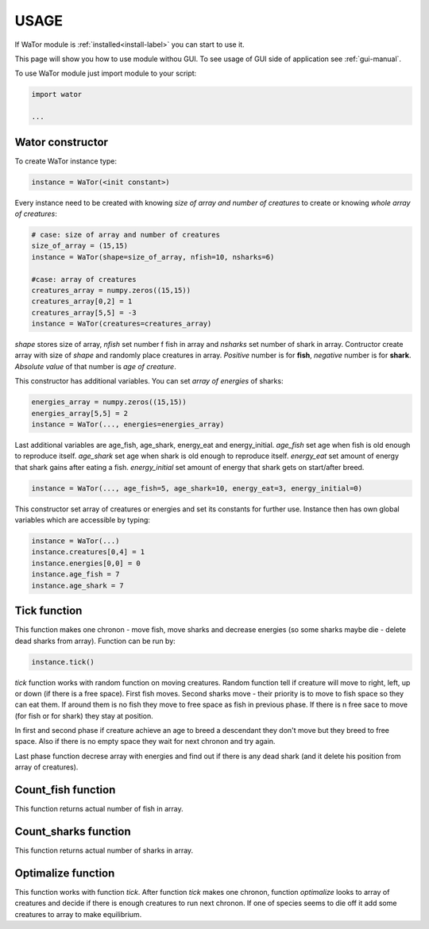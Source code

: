 .. _use-manual:

USAGE
=====

If WaTor module is :ref:`installed<install-label>` you can start to use it.

This page will show you how to use module withou GUI. To see usage of GUI side of application see :ref:`gui-manual`.

To use WaTor module just import module to your script:

.. code:: Python

  import wator
  
  ...
  
Wator constructor
-----------------

To create WaTor instance type:

.. code:: Python 

  instance = WaTor(<init constant>)  

Every instance need to be created with knowing *size of array and number of creatures* to create or knowing *whole array of creatures*:

.. code:: Python 

  # case: size of array and number of creatures
  size_of_array = (15,15)
  instance = WaTor(shape=size_of_array, nfish=10, nsharks=6)
  
  #case: array of creatures
  creatures_array = numpy.zeros((15,15)) 
  creatures_array[0,2] = 1
  creatures_array[5,5] = -3
  instance = WaTor(creatures=creatures_array) 
  
*shape* stores size of array, *nfish* set number f fish in array and *nsharks* set number of shark in array. Contructor create array with size of *shape* and randomly place creatures in array. *Positive* number is for **fish**, *negative* number is for **shark**. *Absolute value* of that number is *age of creature*.     

This constructor has additional variables. You can set *array of energies* of sharks:

.. code:: Python

  energies_array = numpy.zeros((15,15)) 
  energies_array[5,5] = 2
  instance = WaTor(..., energies=energies_array)
  
Last additional variables are age_fish, age_shark, energy_eat and energy_initial. *age_fish* set age when fish is old enough to reproduce itself. *age_shark* set age when shark is old enough to reproduce itself. *energy_eat* set amount of energy that shark gains after eating a fish. *energy_initial* set amount of energy that shark gets on start/after breed. 

.. code:: Python

  instance = WaTor(..., age_fish=5, age_shark=10, energy_eat=3, energy_initial=0)
  
This constructor set array of creatures or energies and set its constants for further use. Instance then has own global variables which are accessible by typing:

.. code:: Python

  instance = WaTor(...)
  instance.creatures[0,4] = 1
  instance.energies[0,0] = 0
  instance.age_fish = 7
  instance.age_shark = 7
  

Tick function
-------------

This function makes one chronon - move fish, move sharks and decrease energies (so some sharks maybe die - delete dead sharks from array). Function can be run by:

.. code:: Python

  instance.tick()
  
*tick* function works with random function on moving creatures. Random function tell if creature will move to right, left, up or down (if there is a free space). First fish moves. Second sharks move - their priority is to move to fish space so they can eat them. If around them is no fish they move to free space as fish in previous phase. If there is n free sace to move (for fish or for shark) they stay at position. 

In first and second phase if creature achieve an age to breed a descendant they don't move but they breed to free space. Also if there is no empty space they wait for next chronon and try again. 

Last phase function decrese array with energies and find out if there is any dead shark (and it delete his position from array of creatures). 

Count_fish function
-------------------

This function returns actual number of fish in array.


Count_sharks function
---------------------

This function returns actual number of sharks in array.


Optimalize function
-------------------

This function works with function *tick*. After function *tick* makes one chronon, function *optimalize* looks to array of creatures and decide if there is enough creatures to run next chronon. If one of species seems to die off it add some creatures to array to make equilibrium. 